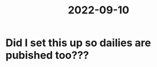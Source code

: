 :PROPERTIES:
:ID:       ceb54c86-75d2-4331-a4fa-cf27cd0d8313
:END:
#+title: 2022-09-10

* Did I set this up so dailies are pubished too???
